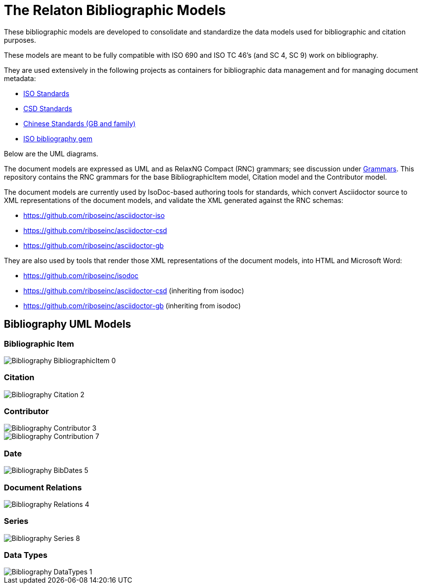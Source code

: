 = The Relaton Bibliographic Models

These bibliographic models are developed to consolidate and standardize
the data models used for bibliographic and citation purposes.

These models are meant to be fully compatible with ISO 690 and
ISO TC 46's (and SC 4, SC 9) work on bibliography.

They are used extensively in the following projects as containers
for bibliographic data management and for managing document metadata:

* https://github.com/riboseinc/isodoc-models[ISO Standards]
* https://github.com/riboseinc/csd[CSD Standards]
* https://github.com/riboseinc/gbdoc[Chinese Standards (GB and family)]
* https://github.com/riboseinc/isobib[ISO bibliography gem]

Below are the UML diagrams.

The document models are expressed as UML and as RelaxNG Compact (RNC) grammars;
see discussion under
https://github.com/riboseinc/isodoc-models/tree/master/grammars[Grammars]. This
repository contains the RNC grammars for the base BibliographicItem model,
Citation model and the Contributor model.

The document models are currently used by IsoDoc-based authoring tools for
standards, which convert Asciidoctor source to XML representations of the
document models, and validate the XML generated against the RNC schemas:

* https://github.com/riboseinc/asciidoctor-iso
* https://github.com/riboseinc/asciidoctor-csd
* https://github.com/riboseinc/asciidoctor-gb

They are also used by tools that render those XML representations of the
document models, into HTML and Microsoft Word:

* https://github.com/riboseinc/isodoc
* https://github.com/riboseinc/asciidoctor-csd (inheriting from isodoc)
* https://github.com/riboseinc/asciidoctor-gb (inheriting from isodoc)

== Bibliography UML Models

=== Bibliographic Item

image::images/png/Bibliography__BibliographicItem_0.png[]

=== Citation

image::images/png/Bibliography__Citation_2.png[]

=== Contributor

image::images/png/Bibliography__Contributor_3.png[]
image::images/png/Bibliography__Contribution_7.png[]

=== Date

image::images/png/Bibliography__BibDates_5.png[]

=== Document Relations

image::images/png/Bibliography__Relations_4.png[]

=== Series

image::images/png/Bibliography__Series_8.png[]

=== Data Types

image::images/png/Bibliography__DataTypes_1.png[]


